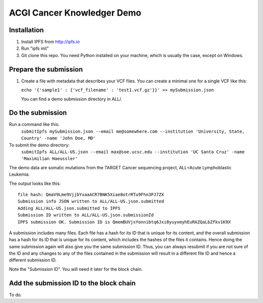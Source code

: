 ===========================
ACGI Cancer Knowledger Demo
===========================

Installation
------------

1. Install IPFS from http://ipfs.io
2. Run "ipfs init"
3. Git clone this repo. You need Python installed on your machine, which is usually the case, except on Windows.

Prepare the submission
---------------------

1. Create a file with metadata that describes your VCF files. You can create a minimal one for a single VCF like this:

   ``echo '{'sample1' : {'vcf_filename' : 'test1.vcf.gz'}}' >> mySubmission.json``

   You can find a demo submission directory in ALL/.


Do the submission
-----------------
Run a command like this:
   ``submitIpfs mySubmission.json --email me@somewhere.com --institution 'University, State, Country' -name 'John Doe, MD'``

To submit the demo directory:
   ``submitIpfs ALL/ALL-US.json --email max@soe.ucsc.edu --institution 'UC Santa Cruz' -name 'Maximilian Haeussler'``

The demo data are somatic mutations from the TARGET Cancer sequencing project, ALL=Acute Lymphoblastic Leukemia.

The output looks like this:
::
    file hash: QmaV9Lme9VjjbYxaaACR7BNK5Xiae8otrRTu9Fhn3PJ7ZX
    Submission info JSON written to ALL/ALL-US.json.submitted
    Adding ALL/ALL-US.json.submitted to IPFS
    Submission ID written to ALL/ALL-US.json.submissionId
    IPFS submission OK. Submission ID is QmemBUVjsYonnibtq6Jxi8yuyxmyhEuRAZQaLbZfkv1K9X

A submission includes many files. Each file has a hash for its ID that is
unique for its content, and the overall submission has a hash for its ID that
is unique for its content, which includes the hashes of the files it contains.
Hence doing the same submission again will also give you the same submission
ID. Thus, you can always resubmit if you are not sure of the ID and
any changes to any of the files contained in the submission will result
in a different file ID and hence a different submission ID.

Note the "Submission ID". You will need it later for the block chain. 

Add the submission ID to the block chain
----------------------------------------

To do.
